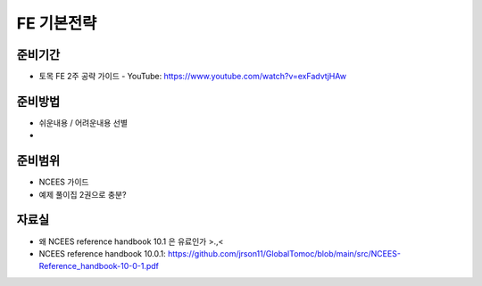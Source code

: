 FE 기본전략
===========

준비기간
--------

- 토목 FE 2주 공략 가이드 - YouTube: https://www.youtube.com/watch?v=exFadvtjHAw


준비방법
--------

- 쉬운내용 / 어려운내용 선별
- 


준비범위
--------

- NCEES 가이드
- 예제 풀이집 2권으로 충분?


자료실
------
- 왜 NCEES reference handbook 10.1 은 유료인가 >.,<
- NCEES reference handbook 10.0.1: https://github.com/jrson11/GlobalTomoc/blob/main/src/NCEES-Reference_handbook-10-0-1.pdf


